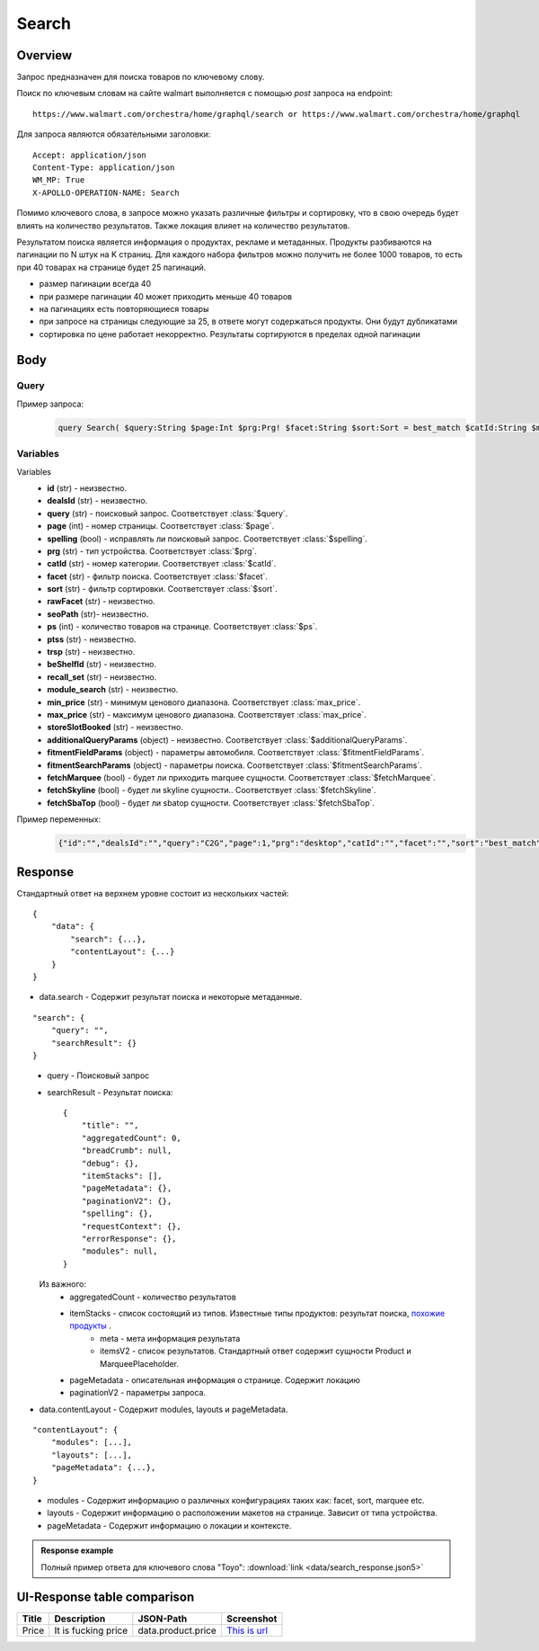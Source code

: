 Search
-----------
Overview
~~~~~~~~~~~

..
    Overview для каждого запроса должно содержать:

        1. Предназначение.
        2. HTTP метод и endpoint.
        3. Описание свойств запроса.
        4. Описание ответа.
        5. Особенности.

.. Предназначение

Запрос предназначен для поиска товаров по ключевому слову. \

.. HTTP метод и endpoint.

Поиск по ключевым словам на сайте walmart выполняется с помощью `post` запроса на endpoint:
::

    https://www.walmart.com/orchestra/home/graphql/search or https://www.walmart.com/orchestra/home/graphql

.. Описание свойств запроса.

Для запроса являются обязательными заголовки:
::

    Accept: application/json
    Content-Type: application/json
    WM_MP: True
    X-APOLLO-OPERATION-NAME: Search

Помимо ключевого слова, в запросе можно указать различные фильтры и сортировку, что в свою очередь будет влиять на количество результатов.
Также локация влияет на количество результатов.

.. Описание ответа.

Результатом поиска является информация о продуктах, рекламе и метаданных.
Продукты разбиваются на пагинации по N штук на K страниц.
Для каждого набора фильтров можно получить не более 1000 товаров, то есть при 40 товарах на странице будет 25 пагинаций.

.. Особенности

- размер пагинации всегда 40
- при размере пагинации 40 может приходить меньше 40 товаров
- на пагинациях есть повторяющиеся товары
- при запросе на страницы следующие за 25, в ответе могут содержаться продукты. Они будут дубликатами
- сортировка по цене работает некорректно. Результаты сортируются в пределах одной пагинации


.. _body:

Body
~~~~~~~~~~~

Query
"""""""""""

.. function:: query Search(...)

    :parameter String $query: \

        Ключевое слово для поиска. \

        Может быть пустым. В таком случае результатом поиска будет 15000 результатов соответствующим сортировки. \


    :parameter Int $page: \

        Порядковый номер страницы пагинации. \

        При положительных значениях возвращает результат поиска для указанной страницы, если она существует.
        В противном случае результат возвращен не будет и количество результатов будет равно 0. \

        При 40 товаров на пагинации максимальное значение страницы 25. \

    :parameter Prg $prg!: \

        Тип устройства. На результат поиска не влияет. Нужен для contentLayout\

        Перечисление может принимать значения::

                ["desktop", "mWeb", "ios", "android"]

    :parameter String $facet: \

        Фильтры поиска. \

        Форма записи::

            тип фильтра:значение||тип фильтра:значение ...

            Например: fulfillment_method:Delivery||brand:Cra-Z-Art

        Значение фильтров находятся в ответе.

    :parameter Sort $sort: \

        *Default: best_match* \

        Тип сортировки результата. \

        Перечисление может принимать значения::

            ["best_seller", "price_low", "price_high", "best_match"]

        .. admonition:: Caution
            :class: caution

            При сортировке best_match в результатах возвращаются спонсорские продукты.

    :parameter String $catId: \

        Уникальный идентификатор категорий. \

        Если поле указано, то в результате выдачи попадут товары только относящиеся к конечной категории

        Форма записи::

            главная категория_под категория_...._конечная категория

            Например: 1229749_1086045_9412206_8443517_3254837

        Уникальные идентификаторы содержаться в ответе.

    :parameter String $max_price: \

        Максимальная цена продукта. \

        Скорее всего цена, на стороне сервера, парсится из строки в числовое значение.
        Если распарсить не удалось, то при выдаче поисковый движок будет считать что цена равна 0. \

        Максимальная цена не может быть:

        - меньше минимальной

        - дробной

        При достаточно большом значении цены(значение больше чем наибольшая цена из результатов) и отсутствии значение " " количество результатов будет отличаться.
        В основном при отсутствии значения количество результатов будет больше. \

        .. admonition:: Attention
            :class: attention

            Этот параметр не гарантирует, что в поисковой выдаче не будет товара с ценой выше чем указано.

    :parameter String $min_price: \

        Минимальная цена продукта. \

        Скорее всего цена, на стороне сервера, парсится из строки в числовое значение.
        Если распарсить не удалось, то при выдаче поисковый движок будет считать что цена равна 0. \

        Минимальная цена не может быть:

        - больше максимальной

        - дробной

        При значении цены "0" и отсутствии значение " " количество результатов будет отличаться.
        В основном при отсутствии значения количество результатов будет больше. \

        .. admonition:: Attention
            :class: attention

            Этот параметр не гарантирует, что в поисковой выдаче не будет товара с ценой ниже чем указано.


    :parameter Boolean $spelling: \

        *Default: true* \

        Нужно ли исправлять `query`. \

        Значение запроса `query` может быть исправлено на более релевантное при значении true.

    :parameter AffinityOverride $affinityOverride: \

        Неизвестно  \

        Необязательный параметр. Влияет на результат.

        Перечисление может принимать значения::

            ["default", "default_fc", "store_only", "store_led"]

    :parameter String $storeSlotBooked: \

        Неизвестно  \

    :parameter Int $ps: \

        Количество товаров на пагинации. \

        Фактически не влияет на размер пагинации. Всегда будет приходить не более 40 товаров на страницу. \

        Но при разных значениях ps будут приходить разные товары.

    :parameter String $ptss: \

        Неизвестно \

    :parameter String $recall_set: \

        Неизвестно \

    :parameter JSON $fitmentFieldParams: \

        Default = {} \

        Параметры автомобиля при поиске товаров для автомобиля. \

    :parameter JSON $fitmentSearchParams: \

        Default = {} \

        Параметры поиска. Дублирует основные параметры поиска. Необязательное. \

    :parameter Boolean $fetchMarquee!: \

        Будет ли приходить marquee конфигурации в contentLayout.  \

        Предположительно вид рекламы.\


    :parameter String $trsp: \

        Неизвестно \

    :parameter Boolean $fetchSkyline!: \

        Будет ли приходить skyline конфигурации в contentLayout. \

        Предположительно вид рекламы.

    :parameter Boolean $fetchSbaTop!: \

        Будет ли приходить sbatop конфигурации в contentLayout. \

        Предположительно вид рекламы.
        Находятся в ответе между продуктами и имеют __typename=SponsoredBrands. `Пример <https://monosnap.com/file/1GbI0G0TS9mGdNvyjsvoUh6CPlu4CK>`_. \


    :parameter JSON $additionalQueryParams: \

        Default = {} \

        Описание \

Пример запроса:
    .. code-block::

        query Search( $query:String $page:Int $prg:Prg! $facet:String $sort:Sort = best_match $catId:String $max_price:String $min_price:String $spelling:Boolean = true $affinityOverride:AffinityOverride $storeSlotBooked:String $ps:Int $ptss:String $recall_set:String $fitmentFieldParams:JSON ={}$fitmentSearchParams:JSON ={}$fetchMarquee:Boolean! $trsp:String $fetchSkyline:Boolean! $fetchSbaTop:Boolean! $additionalQueryParams:JSON ={}){search( query:$query page:$page prg:$prg facet:$facet sort:$sort cat_id:$catId max_price:$max_price min_price:$min_price spelling:$spelling affinityOverride:$affinityOverride storeSlotBooked:$storeSlotBooked ps:$ps ptss:$ptss recall_set:$recall_set trsp:$trsp additionalQueryParams:$additionalQueryParams ){query searchResult{...SearchResultFragment}}contentLayout( channel:"WWW" pageType:"SearchPage" tenant:"WM_GLASS" searchArgs:{query:$query cat_id:$catId prg:$prg}){modules{...ModuleFragment configs{...SearchNonItemFragment __typename...on TempoWM_GLASSWWWSponsoredProductCarouselConfigs{_rawConfigs}...on _TempoWM_GLASSWWWSearchSortFilterModuleConfigs{facetsV1{...FacetFragment}}...on _TempoWM_GLASSWWWSearchGuidedNavModuleConfigs{guidedNavigation{...GuidedNavFragment}}...on TempoWM_GLASSWWWPillsModuleConfigs{moduleSource pillsV2{...PillsModuleFragment}}...on TempoWM_GLASSWWWSearchFitmentModuleConfigs{fitments( fitmentSearchParams:$fitmentSearchParams fitmentFieldParams:$fitmentFieldParams ){...FitmentFragment sisFitmentResponse{...SearchResultFragment}}}...BrandAmplifierAdConfigs @include(if:$fetchSbaTop)...BannerModuleFragment...MarqueeDisplayAdConfigsFragment @include(if:$fetchMarquee)...SkylineDisplayAdConfigsFragment @include(if:$fetchSkyline)...HorizontalChipModuleConfigsFragment}}...LayoutFragment pageMetadata{location{postalCode stateOrProvinceCode city storeId}pageContext}}}fragment SearchResultFragment on SearchInterface{title aggregatedCount...BreadCrumbFragment...DebugFragment...ItemStacksFragment...PageMetaDataFragment...PaginationFragment...SpellingFragment...RequestContextFragment...ErrorResponse modules{facetsV1{...FacetFragment}guidedNavigation{...GuidedNavFragment}guidedNavigationV2{...PillsModuleFragment}pills{...PillsModuleFragment}spellCheck{title subTitle urlLinkText url}}}fragment ModuleFragment on TempoModule{name version type moduleId schedule{priority}matchedTrigger{zone}}fragment LayoutFragment on ContentLayout{layouts{id layout}}fragment BreadCrumbFragment on SearchInterface{breadCrumb{id name url}}fragment DebugFragment on SearchInterface{debug{sisUrl}}fragment ItemStacksFragment on SearchInterface{itemStacks{displayMessage meta{adsBeacon{adUuid moduleInfo max_ads}query stackId stackType title layoutEnum totalItemCount totalItemCountDisplay viewAllParams{query cat_id sort facet affinityOverride recall_set min_price max_price}}itemsV2{...ItemFragment...InGridMarqueeAdFragment}}}fragment ItemFragment on Product{__typename id usItemId fitmentLabel name type shortDescription imageInfo{...ProductImageInfoFragment}canonicalUrl externalInfo{url}category{path{name url}}badges{flags{key text}tags{...on BaseBadge{key text type}}}classType averageRating numberOfReviews esrb mediaRating salesUnitType sellerId sellerName hasSellerBadge availabilityStatusV2{display value}productLocation{displayValue aisle{zone aisle}}badge{type dynamicDisplayName}fulfillmentSpeed offerId preOrder{...PreorderFragment}priceInfo{...ProductPriceInfoFragment}variantCriteria{...VariantCriteriaFragment}fulfillmentBadge fulfillmentTitle fulfillmentType brand manufacturerName showAtc sponsoredProduct{spQs clickBeacon spTags}showOptions}fragment ProductImageInfoFragment on ProductImageInfo{thumbnailUrl}fragment ProductPriceInfoFragment on ProductPriceInfo{priceRange{minPrice maxPrice}currentPrice{...ProductPriceFragment}wasPrice{...ProductPriceFragment}unitPrice{...ProductPriceFragment}listPrice{...ProductPriceFragment}shipPrice{...ProductPriceFragment}subscriptionPrice{priceString subscriptionString}priceDisplayCodes{priceDisplayCondition finalCostByWeight}}fragment PreorderFragment on PreOrder{isPreOrder preOrderMessage preOrderStreetDateMessage}fragment ProductPriceFragment on ProductPrice{price priceString}fragment VariantCriteriaFragment on VariantCriterion{name type id isVariantTypeSwatch variantList{id images name rank swatchImageUrl availabilityStatus products selectedProduct{canonicalUrl usItemId}}}fragment InGridMarqueeAdFragment on MarqueePlaceholder{__typename type moduleLocation lazy}fragment PageMetaDataFragment on SearchInterface{pageMetadata{title canonical description location{addressId}}}fragment PaginationFragment on SearchInterface{paginationV2{maxPage pageProperties}}fragment SpellingFragment on SearchInterface{spelling{correctedTerm}}fragment RequestContextFragment on SearchInterface{requestContext{isFitmentFilterQueryApplied searchMatchType categories{id name}}}fragment ErrorResponse on SearchInterface{errorResponse{correlationId source errors{errorType statusCode statusMsg source}}}fragment GuidedNavFragment on GuidedNavigationSearchInterface{title url}fragment PillsModuleFragment on PillsSearchInterface{title url image:imageV1{src alt}baseSeoURL}fragment BannerModuleFragment on TempoWM_GLASSWWWSearchBannerConfigs{moduleType viewConfig{title image imageAlt displayName description url urlAlt appStoreLink appStoreLinkAlt playStoreLink playStoreLinkAlt}}fragment FacetFragment on Facet{name type layout min max selectedMin selectedMax unboundedMax stepSize values{id name description type itemCount isSelected baseSeoURL}}fragment FitmentFragment on Fitments{partTypeIDs result{status formId position quantityTitle extendedAttributes{...FitmentFieldFragment}labels{...LabelFragment}resultSubTitle}labels{...LabelFragment}savedVehicle{vehicleYear{...VehicleFieldFragment}vehicleMake{...VehicleFieldFragment}vehicleModel{...VehicleFieldFragment}additionalAttributes{...VehicleFieldFragment}}fitmentFields{...VehicleFieldFragment}fitmentForms{id fields{...FitmentFieldFragment}title labels{...LabelFragment}}}fragment LabelFragment on FitmentLabels{ctas{...FitmentLabelEntityFragment}messages{...FitmentLabelEntityFragment}links{...FitmentLabelEntityFragment}images{...FitmentLabelEntityFragment}}fragment FitmentLabelEntityFragment on FitmentLabelEntity{id label}fragment VehicleFieldFragment on FitmentVehicleField{id label value}fragment FitmentFieldFragment on FitmentField{id displayName value extended data{value label}dependsOn}fragment MarqueeDisplayAdConfigsFragment on TempoWM_GLASSWWWMarqueeDisplayAdConfigs{_rawConfigs ad{...DisplayAdFragment}}fragment DisplayAdFragment on Ad{...AdFragment adContent{type data{__typename...AdDataDisplayAdFragment}}}fragment AdFragment on Ad{status moduleType platform pageId pageType storeId stateCode zipCode pageContext moduleConfigs adsContext adRequestComposite}fragment AdDataDisplayAdFragment on AdData{...on DisplayAd{json status}}fragment SkylineDisplayAdConfigsFragment on TempoWM_GLASSWWWSkylineDisplayAdConfigs{_rawConfigs ad{...SkylineDisplayAdFragment}}fragment SkylineDisplayAdFragment on Ad{...SkylineAdFragment adContent{type data{__typename...SkylineAdDataDisplayAdFragment}}}fragment SkylineAdFragment on Ad{status moduleType platform pageId pageType storeId stateCode zipCode pageContext moduleConfigs adsContext adRequestComposite}fragment SkylineAdDataDisplayAdFragment on AdData{...on DisplayAd{json status}}fragment BrandAmplifierAdConfigs on TempoWM_GLASSWWWBrandAmplifierAdConfigs{_rawConfigs moduleLocation ad{...SponsoredBrandsAdFragment}}fragment SponsoredBrandsAdFragment on Ad{...AdFragment adContent{type data{__typename...AdDataSponsoredBrandsFragment}}}fragment AdDataSponsoredBrandsFragment on AdData{...on SponsoredBrands{adUuid adExpInfo moduleInfo brands{logo{featuredHeadline featuredImage featuredImageName featuredUrl logoClickTrackUrl}products{...ProductFragment}}}}fragment ProductFragment on Product{usItemId offerId badges{flags{key text}labels{key text}tags{key text}}priceInfo{priceDisplayCodes{rollback reducedPrice eligibleForAssociateDiscount clearance strikethrough submapType priceDisplayCondition unitOfMeasure pricePerUnitUom}currentPrice{price priceString}wasPrice{price priceString}priceRange{minPrice maxPrice priceString}unitPrice{price priceString}}showOptions sponsoredProduct{spQs clickBeacon spTags}canonicalUrl numberOfReviews averageRating availabilityStatus imageInfo{thumbnailUrl allImages{id url}}name fulfillmentBadge classType type p13nData{predictedQuantity flags{PREVIOUSLY_PURCHASED{text}CUSTOMERS_PICK{text}}labels{PREVIOUSLY_PURCHASED{text}CUSTOMERS_PICK{text}}}}fragment SearchNonItemFragment on TempoWM_GLASSWWWSearchNonItemConfigs{title subTitle urlLinkText url}fragment HorizontalChipModuleConfigsFragment on TempoWM_GLASSWWWHorizontalChipModuleConfigs{chipModuleSource:moduleSource chipModule{title url{linkText title clickThrough{type value}}}chipModuleWithImages{title url{linkText title clickThrough{type value}}image{alt clickThrough{type value}height src title width}}}

Variables
""""""""""""
Variables
    - **id** (str) - неизвестно.
    - **dealsId** (str) - неизвестно.
    - **query** (str) - поисковый запрос. Соответствует :class:`$query`.
    - **page** (int) - номер страницы. Соответствует :class:`$page`.
    - **spelling** (bool) - исправлять ли поисковый запрос. Соответствует :class:`$spelling`.
    - **prg** (str) - тип устройства. Соответствует :class:`$prg`.
    - **catId** (str) - номер категории. Соответствует :class:`$catId`.
    - **facet** (str) - фильтр поиска. Соответствует :class:`$facet`.
    - **sort** (str) - фильтр сортировки. Соответствует :class:`$sort`.
    - **rawFacet** (str) - неизвестно.
    - **seoPath** (str)- неизвестно.
    - **ps** (int) - количество товаров на странице. Соответствует :class:`$ps`.
    - **ptss** (str) - неизвестно.
    - **trsp** (str) - неизвестно.
    - **beShelfId** (str) - неизвестно.
    - **recall_set** (str) - неизвестно.
    - **module_search** (str) - неизвестно.
    - **min_price** (str) - минимум ценового диапазона. Соответствует :class:`max_price`.
    - **max_price** (str) - максимум ценового диапазона. Соответствует :class:`max_price`.
    - **storeSlotBooked** (str) - неизвестно.
    - **additionalQueryParams** (object) - неизвестно. Соответствует :class:`$additionalQueryParams`.
    - **fitmentFieldParams** (object) - параметры автомобиля. Соответствует :class:`$fitmentFieldParams`.
    - **fitmentSearchParams** (object) - параметры поиска. Соответствует :class:`$fitmentSearchParams`.
    - **fetchMarquee** (bool) - будет ли приходить marquee сущности. Соответствует :class:`$fetchMarquee`.
    - **fetchSkyline** (bool) - будет ли skyline сущности.. Соответствует :class:`$fetchSkyline`.
    - **fetchSbaTop** (bool) - будет ли sbatop сущности. Соответствует :class:`$fetchSbaTop`.

Пример переменных:
    .. code-block::

        {"id":"","dealsId":"","query":"C2G","page":1,"prg":"desktop","catId":"","facet":"","sort":"best_match","rawFacet":"","seoPath":"","ps":40,"ptss":"","trsp":"","beShelfId":"","recall_set":"","module_search":"","min_price":"","max_price":"","storeSlotBooked":"","fitmentFieldParams":null,"fitmentSearchParams":{"id":"","dealsId":"","query":"C2G","page":1,"prg":"desktop","catId":"","facet":"","sort":"best_match","rawFacet":"","seoPath":"","ps":40,"ptss":"","trsp":"","beShelfId":"","recall_set":"","module_search":"","min_price":"","max_price":"","storeSlotBooked":"","cat_id":"","_be_shelf_id":""},"fetchMarquee":true,"fetchSkyline":true,"fetchSbaTop":true}

Response
~~~~~~~~~~~
Стандартный ответ на верхнем уровне состоит из нескольких частей:
::

    {
        "data": {
            "search": {...},
            "contentLayout": {...}
        }
    }

- data.search - Содержит результат поиска и некоторые метаданные.

::

        "search": {
            "query": "",
            "searchResult": {}
        }

\
    - query - Поисковый запрос
    - searchResult - Результат поиска::

        {
            "title": "",
            "aggregatedCount": 0,
            "breadCrumb": null,
            "debug": {},
            "itemStacks": [],
            "pageMetadata": {},
            "paginationV2": {},
            "spelling": {},
            "requestContext": {},
            "errorResponse": {},
            "modules": null,
        }

\
        Из важного:
            - aggregatedCount - количество результатов
            - itemStacks - список состоящий из типов. Известные типы продуктов: результат поиска, `похожие продукты <https://monosnap.com/file/4gSV6zy1HznqJXs3JsVlJNRVYNzNKR>`_ .\
                - meta - мета информация результата
                - itemsV2 - список результатов. Стандартный ответ содержит сущности Product и MarqueePlaceholder. \
            - pageMetadata - описательная  информация о странице. Содержит локацию
            - paginationV2 - параметры запроса.

- data.contentLayout - Содержит modules, layouts и pageMetadata.

::

    "contentLayout": {
        "modules": [...],
        "layouts": [...],
        "pageMetadata": {...},
    }

\
    - modules - Содержит информацию о различных конфигурациях таких как: facet, sort, marquee etc.
    - layouts - Содержит информацию о расположении макетов на странице. Зависит от типа устройства.
    - pageMetadata - Содержит информацию о локации и контексте.

.. admonition:: Response example
    :class: note

    Полный пример ответа для ключевого слова "Toyo": :download:`link <data/search_response.json5>`

UI-Response table comparison
~~~~~~~~~~~~~~~~~~~~~~~~~~~~~~

+------------+---------------------+--------------------------------------------------+--------------------------------------------------+
| Title      | Description         | JSON-Path                                        | Screenshot                                       |
+============+========+============+==================================================+==================================================+
| Price      | It is fucking price | data.product.price                               | `This is url <https://ident.me>`_                |
+------------+---------------------+--------------------------------------------------+--------------------------------------------------+
